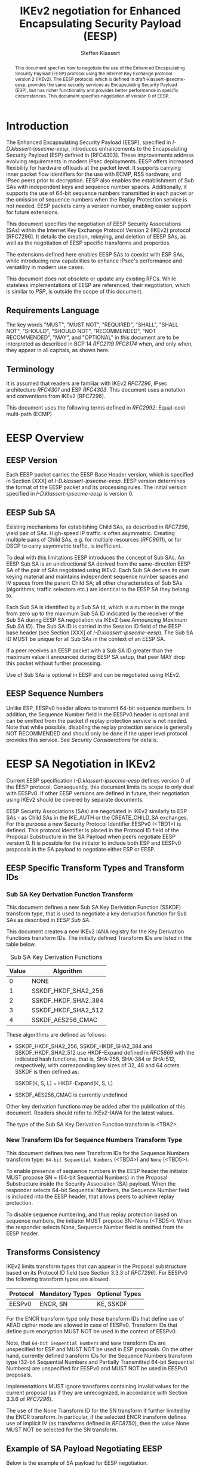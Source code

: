 # -*- fill-column: 69; -*-
# vim: set textwidth=69
# Do: title, toc:table-of-contents ::fixed-width-sections |tables
# Do: ^:sup/sub with curly -:special-strings *:emphasis
# Don't: prop:no-prop-drawers \n:preserve-linebreaks ':use-smart-quotes
#+OPTIONS: prop:nil title:t toc:t \n:nil ::t |:t ^:{} -:t *:t ':nil

#+RFC_CATEGORY: std
#+RFC_NAME: draft-klassert-ipsecme-eesp-ikev2
#+RFC_VERSION: 00
#+RFC_IPR: trust200902
#+RFC_STREAM: IETF
#+RFC_XML_VERSION: 3
#+RFC_CONSENSUS: true

#+TITLE: IKEv2 negotiation for Enhanced Encapsulating Security Payload (EESP)
#+RFC_SHORT_TITLE: EESP IKEv2 negotiation
#+AUTHOR: Steffen Klassert
#+EMAIL: steffen.klassert@secunet.com
#+AFFILIATION: secunet Security Networks AG
#+RFC_SHORT_ORG: secunet
#+RFC_ADD_AUTHOR: ("Antony Antony" "antony.antony@secunet.com" ("secunet" "secunet Security Networks AG"))
#+RFC_ADD_AUTHOR: ("Tobias Brunner" "tobias@codelabs.ch" ("" "codelabs GmbH"))
#+RFC_ADD_AUTHOR: ("Valery Smyslov" "svan@elvis.ru" ("" "ELVIS-PLUS"))
#+RFC_AREA: SEC
#+RFC_WORKGROUP: IPSECME Working Group

#+begin_abstract
This document specfies how to negotiate the use of the Enhanced
Encapsulating Security Payload (EESP) protocol using the Internet Key
Exchange protocol version 2 (IKEv2). The EESP protocol, which is
defined in draft-klassert-ipsecme-eesp, provides the same security
services as Encapsulating Security Payload (ESP), but has richer
functionality and provides better performance in specific
circumstances. This document specifies negotiation of version 0 of
EESP.
#+end_abstract

#+RFC_KEYWORDS: ("EESP" "IKEv2")

* Introduction

The Enhanced Encapsulating Security Payload (EESP), specified in
[[I-D.klassert-ipsecme-eesp]], introduces enhancements to the
Encapsulating Security Payload (ESP) defined in [RFC4303]. These
improvements address evolving requirements in modern IPsec
deployments. EESP offers increased flexibility for hardware
offloads at the packet level. It supports carrying inner packet flow
identifiers for the use with ECMP, RSS hardware, and IPsec peers
prior to decryption. EESP also enables the establishment of Sub SAs
with independent keys and sequence number spaces. Additionally, it
supports the use of 64-bit sequence numbers transmitted in each
packet or the omission of sequence numbers when the Replay Protection
service is not needed. EESP packets carry a version number, enabling
easier support for future extensions.

This document specifies the negotiation of EESP Security
Associations (SAs) within the Internet Key Exchange Protocol
Version 2 (IKEv2) protocol [RFC7296]. It details the creation,
rekeying, and deletion of EESP SAs, as well as the negotiation of
EESP specific transforms and properties.

The extensions defined here enables EESP SAs to coexist with ESP SAs,
while introducing new capabilities to enhance IPsec's performance
and versatility in modern use cases.

This document does not obsolete or update any existing RFCs. While
stateless implementations of EESP are referenced, their negotiation,
which is similar to [[PSP]], is outside the scope of this document.

** Requirements Language

The key words "MUST", "MUST NOT", "REQUIRED", "SHALL", "SHALL
NOT", "SHOULD", "SHOULD NOT", "RECOMMENDED", "NOT RECOMMENDED",
"MAY", and "OPTIONAL" in this document are to be interpreted as
described in BCP 14 [[RFC2119]] [[RFC8174]] when, and only when, they
appear in all capitals, as shown here.

** Terminology
It is assumed that readers are familiar with IKEv2
[[RFC7296]], IPsec architecture [[RFC4301]] and ESP [[RFC4303]].
This document uses a notation and conventions from IKEv2 [RFC7296].

# [VS] Well, this list is for sure not complete
# [VS] We also use "a lot" from RFC 7296, perhaps no need to
# [VS] emphasize these particular terms
# [VS] I'd rather to delete this, above we assume that readers are
# [VS] familiar with IKEv2 # This document uses the following terms
# [VS] defined in IKEv2 [[RFC7296]]:
# Child SA, CREATE_CHILD_SA exchange, IKE_AUTH exchange,
# USE_TRANSPORT_MODE

# [VS] I wonder whether we need to reference PSP for this
# [VS] If we do, then PSP should be a normative reference
# [VS] I think we'd rather to avoid this and re-define these things
# [VS] here. BTW, VNI is not used in the text
# This document uses the following terms defined in [[PSP]]: PSP (a
# recursive acronym for PSP Security Protocol), Network Identifier
# (VNI), Crypt Offset.

This document uses the following terms defined in [[RFC2992]]:
Equal-cost multi-path (ECMP)

# [VS] Again, the above we mentioned that readers should be familiar
# [VS] with ESP. Is there a need to repeat it?
# This document uses the following terms defined in [[RFC4303]]:
# Encapsulating Security Payload (ESP).

# [VS] See note above. This should either be a normative reference
# [VS] And we use a different term - Sub SA. "Sub-Child SA" is not
# [VS] used in the text. I'd rather to delete this
# This document uses the following terms defined in
# [[I-D.mrossberg-ipsecme-multiple-sequence-counters]]: Sub-Child SA.

# [VS] This is the name of transform, I don't think we should
# [VS] reference ikev2-rename-esn here
# [VS] ikev2-rename-esn is only relevant *now* until it becomes an
# [VS] RFC and IANA updates IKEv2 registries
# [VS] For this reason it is referenced in G-IKEv2 draft, which uses
# [VS] not-yet-assigned name for this transform
# [VS] But by the time this draft would be published, the
# [VS] ikev2-rename-esn will most probably become an RFC and IANA
# [VS] completes the renaming,
# [VS] thus we can just reference the IANA registry
# This document uses the following terms defined in
# [[I-D.ietf-ipsecme-ikev2-rename-esn]] : Replay Protection.

# [VS] I'd rather to put off all the group SA stuff
# This document uses the following terms defined in
# [[I-D.ietf-ipsecme-g-ikev2]]: Sender-ID, Data-Security SA,
# GWP_SENDER_ID_BITS, GCKS policy.

* EESP Overview

** EESP Version

Each EESP packet carries the EESP Base Header version, which is
specified in Section [XXX] of [[I-D.klassert-ipsecme-eesp]]. EESP
version determines the format of the EESP packet and its processing
rules. The initial version specified in
[[I-D.klassert-ipsecme-eesp]] is version 0.

** EESP Sub SA
Existing mechanisms for establishing Child SAs, as described in
[[RFC7296]], yield pair of SAs. High-speed IP traffic is often
asymmetric. Creating multiple pairs of Child SAs, e.g. for multiple
resources ([[RFC9611]]), or for DSCP to carry asymmetric traffic,
is inefficient.

To deal with this limitations EESP introduces the concept of Sub SAs.
An EESP Sub SA is an unidirectional SA derived from
the same-direction EESP SA of the pair of SAs negotiated using
IKEv2. Each Sub SA derives its own keying material and
maintains independent sequence number spaces and IV spaces from the
parent Child SA; all other characteristics of Sub SAs (algorithms,
traffic selectors etc.) are identical to the EESP SA they belong to.

Each Sub SA is identified by a Sub SA Id, which is a number in the
range from zero up to the maximum Sub SA ID indicated by the
receiver of the Sub SA during EESP SA negotiation via IKEv2 (see
[[Announcing Maximum Sub SA ID]]). The Sub SA ID is carried
in the Session ID field of the EESP base header (see Section [XXX] of
[[I-D.klassert-ipsecme-eesp]]). The Sub SA ID MUST be unique for
all Sub SAs in the context of an EESP SA.

# [VS] perhaps some words should be added about other fields where
# [VS] Sub SA ID can be transmitted. But this is not very clear for
# [VS] me right now.

If a peer receives an EESP packet with a Sub SA ID greater than the
maximum value it announced during EESP SA setup, that peer MAY drop
this packet without further processing.

Use of Sub SAs is optional in EESP and can be negotiated using IKEv2.

# [VS] I think that the text below should be in the core EESP draft
# [VS] The concept of EESP Sub SAs is not specific to IKEv2
# [VS] negotiation, I don't think we should elaborate this concept
# here in details, just a few words and the way they are negotiated

# Sub SAs can be created "on the fly" within the kernel
# IPsec subsystem. Sub SAs streamline traffic flow management, reduce
# overhead, and enable more efficient lifecycle operations.

# A pair of EESP SAs combined with multiple unidirectional Sub
# SAs, provides a more flexible approach to carrying
# asymmetric traffic patterns, particularly in high-speed environments.
# Sub SAs reduces overhead, improves resource utilization, and enhances
# scalability for large-scale deployments. In many use cases, several
# uni directinal SAs utilized, while others are unused which can result
# in unnecessary overhead for management, rekeying, and resource
# consumption. Furthermore, using multiple bidirectional Child SAs for
# granular traffic flows often leads to additional setup delays and
# complex lifetime management. This inefficiency is particularly acute
# in high-throughput or low-latency environments, where rapid setup and
# teardown of SAs is essential to maintain performance.
#
# Each Sub SA is identified by a Sub SA ID, which MUST be carried in
# each EESP packet in the Session ID field—consistent with the
# negotiation of the EESP Child SA. This Sub SA ID is used to derive a
# unique key, yielding the following benefits:
#
# - Unidirectional Operation: In contrast to the per-resource
#   SAs of [[RFC9611]], which are bidirectional, Sub SAs MAY be
#   defined strictly in one direction when reverse traffic is
#   absent. CREATE_CHILD_SA does not otherwise support
#   unidirectional SAs.
#
# - Zero Additional Setup Time: Sub SAs require no extra IKE
#   message exchanges, unlike requesting more Child SAs or relying
#   on large IKE windows [[RFC7296]]. This allows rapid provisioning
#   of extra flows without introducing round-trip delays.
#
# - Simplified Lifecycle Management**: Sub SAs are more efficient
#   to create, rekey, and delete than traditional Child SAs. Their
#   narrow scope streamlines both key management and policy
#   enforcement.
#
# - On-the-Fly Key Derivation: Implementations using hierarchical
#   key derivation, particularly with hardware offload, MAY derive
#   Sub SA keys dynamically on a per-packet basis. This mitigates
#   the risk of data-plane performance degradation caused by a large
#   number of keys [[I-D.ponchon-ipsecme-anti-replay-subspaces]].
#
# AEAD transforms such as AES-GCM [[RFC4106]], [[RFC8750]] require
# that the IV never repeat within a single Sub SA. Because each
# Sub SA uses a distinct key, the IV MAY be reused across different
# Sub SAs, satisfying the requirement that each key be paired with a
# unique IV. Implementations MUST also maintain an independent
# sequence number space for each Sub SA when full 64-bit sequence
# numbers are in use. For a given Sub SA key, sequence numbers MUST
# remain unique and monotonically increasing to meet cryptographic
# requirements.

** EESP Sequence Numbers

Unlike ESP, EESPv0 header allows to transmit 64-bit sequence numbers.
In addition, the Sequence Number field in the EESPv0 header is
optional and can be omitted from the packet if replay protection
service is not needed. Note that while possible, disabling the
replay protection service is generally NOT RECOMMENDED and should
only be done if the upper level protocol provides this service. See
[[Security Considerations]] for details.

# [VS] I believe this is covered below in the discssion about
# [VS] restrictions on negotiated parameters

#  ** Explicit Initialization Vector
#
# If the algorithm used to encrypt the payload requires cryptographic
# synchronization data, e.g., an Initialization Vector (IV), then this
# may be carried explicitly in every EESP packet.
#
# ** Implicit Initialization Vectors
#
# With the Implicit Initialization Vector (IIV) encryption algorithm,
# as specified in [[RFC8750]], the IV MUST be omitted in the EESP
# packet. To enable this functionality, IIV transforms defined in
# [[IKEv2-Enc]] MUST be used during negotiation. Furthermore,
# the [[IKEv2-SN]] extension MUST be negotiated to support the use of
# 64-bit Sequential Numbers in EESP packets. If the the proposal
# does not include 64-bit Sequential Numbers return error
# NO_PROPOSAL_CHOSEN.

# [VS] What is this section about? How it relates to IKEv2?
# [VS] It should be part of the core EESP draft...

# ** Session ID
#
# The Session ID is a multi-purpose attribute with mutually
# exclusive values.

# [VS] From my recollection of the discussion during the last call,
# [VS] we decided that Cryp Offset is carried in the EESP header and
# [VS] there is no need to negotiate it. Correct me if I'm wrong, for
# [VS] now I'd rather delete the related text

# * EESP Crypt Offset Option
# This option is typically used for within one Datacenter use case
# such as [[PSP]]. To negotiate, the initiator sends USE_CRYPTOFFSET
# together with USE_TRANSPORT_MODE and the responder respond with the
# same. USE_EESP_CRYPTOFFSET is not supported in Tunnel mode or BEET
# mode.
# Note STK: This needs discussion

* EESP SA Negotiation in IKEv2

Current EESP specification [[I-D.klassert-ipsecme-eesp]] defines
version 0 of the EESP protocol. Consequently, this document limits
its scope to only deal with EESPv0. If other EESP versions are
defined in future, their negotiation using IKEv2 should be covered by
separate documents.

EESP Security Associations (SAs) are negotiated in IKEv2 similarly
to ESP SAs - as Child SAs in the IKE_AUTH or the CREATE_CHILD_SA
exchanges. For this purpose a new Security Protocol Identifier EESPv0
(<TBD1>) is defined. This protocol identifier is placed in the
Protocol ID field of the Proposal Substructure in the SA Payload
when peers negotiate EESP version 0. It is possible for the initiator
to include both ESP and EESPv0 proposals in the SA
payload to negotiate either ESP or EESP.

** EESP Specific Transform Types and Transform IDs

*** Sub SA Key Derivation Function Transform

This document defines a new Sub SA Key Derivation Function (SSKDF)
transform type, that is used to negotiate a key derivation function
for Sub SAs as described in [[EESP Sub SA]].

This document creates a new IKEv2 IANA registry for the Key
Derivation Functions transform IDs. The initially defined Transform
IDs are listed in the table below.

#+caption: Sub SA Key Derivation Functions
| Value   | Algorithm           |
|---------+---------------------+
| 0       | NONE                |
| 1       | SSKDF_HKDF_SHA2_256 |
| 2       | SSKDF_HKDF_SHA2_384 |
| 3       | SSKDF_HKDF_SHA2_512 |
| 4       | SSKDF_AES256_CMAC   |

These algorithms are defined as follows:

- SSKDF_HKDF_SHA2_256, SSKDF_HKDF_SHA2_384 and SSKDF_HKDF_SHA2_512
  use HKDF-Expand defined in [[RFC5869]] with the indicated hash
  functions, that is, SHA-256, SHA-384 or SHA-512, respectively, with
  corresponding key sizes of 32, 48 and 64 octets. SSKDF is then
  defined as:

  SSKDF(K, S, L) = HKDF-Expand(K, S, L)

- SSKDF_AES256_CMAC is currently undefined

Other key derivation functions may be added after the publication of
this document. Readers should refer to [[IKEv2-IANA]] for the latest
values.

The type of the Sub SA Key Derivation Function transform is <TBA2>.


*** New Transform IDs for Sequence Numbers Transform Type

This document defines two new Transform IDs for the Sequence Numbers
transform type: ~64-bit Sequential Numbers~ (<TBD4>) and ~None~ (<TBD5>).

To enable presence of sequence numbers in the EESP header the
initiator MUST propose SN = (64-bit Sequential Numbers) in the
Proposal Substructure inside the Security Association (SA) payload.
When the responder selects 64-bit Sequential Numbers, the Sequence Number
field is included into the EESP header, that allows peers to
achieve replay protection.

# NOTE STK: I'd say MUST above as we want to negotiate Anti-Replay
# service and not just the presense of the seq nr field.

To disable sequence numbering, and thus replay protection based on
sequence numbers, the initiator MUST propose SN=None (<TBD5>).
When the responder selects None, Sequence Number field is omitted
from the EESP header.

** Transforms Consistency

IKEv2 limits transform types that can appear in the Proposal
substructure based on its Protocol ID field (see Section 3.3.3 of
[[RFC7296]]). For EESPv0 the following transform types are allowed:

| Protocol | Mandatory Types  | Optional Types   |
|----------+------------------+------------------+
| EESPv0   | ENCR, SN         | KE, SSKDF        |

# [VS} I assume we want to only allow AEAD ciphers for EESP, thus no
# [VS] INTEG transforms are allowed? Or not?
For the ENCR transform type only those transform IDs that define use
of AEAD cipher mode are allowed in case of EESPv0.
Transform IDs that define pure encryption MUST NOT be used in the
context of EESPv0.

# [VS] Discussion: perhaps we should which ciphers among the
# [VS] currently registered are OK for use in EESP.
# [VS] The use of these transforms should be specified somewhere
# [VS] Currently all transforms are specified for ESP (and some for
# [VS] IKEv2). My understanding is that for EESP a separate document
# [VS] similar to RFC 4309, RFC 7634 etc. should be created. In
# [VS] particular, it must specify the AAD for EESP (which is
# [VS] different than for ESP) IV format and nonce calculation
# [VS] (these can be the same as for ESP).
# [VS] This can be done either in the core eesp document or in a
# [VS] separate draft, but not in this document,
# [VS] since this is not concerned with IKEv2.
# [VS] In addition, that document must request IANA to add a column
# [VS] "EESPv0 Reference" to the ENCR Transform IDs registry.

Note, that ~64-bit Sequential Numbers~ and ~None~ transform IDs are
unspecified for ESP and MUST NOT be used in ESP proposals.
On the other hand, currently defined transform IDs for the
Sequence Numbers transform type (32-bit Sequential Numbers and
Partially Transmitted 64-bit Sequential Numbers)
are unspecified for EESPv0 and MUST NOT be used in EESPv0 proposals.

Implemenattions MUST ignore transforms containing invalid
values for the current proposal (as if they are unrecognized,
in accordance with Section 3.3.6 of [[RFC7296]]).

The use of the None Transform ID for the SN transform
if further limited by the ENCR transform. In particular,
if the selected ENCR transform defines use of implicit IV
(as transforms defined in [[RFC8750]]), then the value None MUST NOT
be selected for the SN transform.

** Example of SA Payload Negotiating EESP

Below is the example of SA payload for EESP negotiation.

#+caption: EESPv0 SA proposal
#+name: eesp-sa-proposal
#+begin_src
   SA Payload
      |
      +--- Proposal #1 ( Proto ID = EESPv0(<TBD1>), SPI size = 4,
      |     |            5 transforms,      SPI = 0x052357bb )
      |     |
      |     +-- Transform ENCR ( Name = ENCR_AES_GCM_16 )
      |     |     +-- Attribute ( Key Length = 256 )
      |     +-- Transform ENCR ( Name = ENCR_AES_GCM_16 )
      |     |     +-- Attribute ( Key Length = 128 )
      |     +-- Transform SSKDF ( Name = SSKDF_HKDF_SHA2_256 )
      |     +-- Transform SSKDF ( Name = SSKDF_HKDF_SHA2_512 )
      |     +-- Transform SN ( Name = 64-bit Sequential Numbers )
#+end_src

** Use of Notifications in the Process of EESP Negotiation

IKEv2 Notify Message Status Type USE_WESP_MODE, [[RFC5840]], is not
supported when negotiating EESP SA, because the WESP functionality
is part of EESP protocol. If this notification is received it
MUST be ignored.

The ESP_TFC_PADDING_NOT_SUPPORTED, [[RFC7296]], notification is not
supported in EESP, instead use IP-TFS, USE_AGGFRAG, [[RFC9347]].
If this notification is received it MUST be ignored.

# [VS] I don't think this should be repeated. We've said that EESP
# [VS] SA is a Child SA, thus all mentioned in these sections
# [VS] applies automatically
# ** Negotiating an EESP SA using IKE_AUTH or CREATE_CHILD_SA
# To negotiate an EESP Child SA, use the IKEv2 IKE_AUTH or
# CREATE_CHILD_SA new SA exchange. The SA Payload, Proposal
# MUST have Security Protocol Identifier, Proto Id = EESP
# which is specified in [[I-D.klassert-ipsecme-eesp]],
# as specified in this document, and uses the
# EESP Transform attributes defined in [[EESP SA Transforms]].

# ** Rekeying an EESP SA with the CREATE_CHILD_SA Exchange
# Rekeying an EESP SA follows the same procedure as rekeying an ESP SA,
# as specified in Sections 1.3.3 and 2.8 of [[RFC7296]]. During the
# rekeying process, the [[EESP SA Transforms]] MUST remain identical to
# those negotiated when the SA was initially established.

# ** Deleting EESP SA with INFORMATIONAL Exchange

# EESP SA always exist in pairs. Deleting EESP SA follows the same
# procedure as deleting Child SA using IKEv2 INFORMATIONAL exchange as
# specified in Section 1.4.1 [[RFC7296]]

# * EESP SA Transforms
# EESP introduces several transform properties that are negotiated
# during the establishment of an EESP SA. These properties MUST be
# identical for the duration of the SA. When the SA is rekeyed,
# the new SA MUST inherit all EESP transform properties negotiated for
# the original EESP SA.
#
# | Type | Description               | Used In | Reference       |
# |------+---------------------------+---------+-----------------+
# | TBD6 | EESP Session ID(EESPSID)  |  (EESP) | [this document] |

** Announcing Maximum Sub SA ID

In the process of establishing the EESP SA, each peer MAY inform the
other side about the maximum value of Sub SA ID that it can
accept as a receiver. The other side MUST choose IDs for its outgoing
Sub SAs in the range from zero to this value (inclusive). Thus,
announcing the maximum value for Sub SA ID effectively limits the
number of Sub SAs the sending side is ready to handle as a Sub SA
receiver.

Note that this is not a negotiation: each side can indicate its own
value for the maximum Sub SA ID. In addition, sending side is not
required to consume all possible Sub SA IDs up to the indicated
maximum value - it can create fewer Sub SAs. In any case, when
creating Sub SAs as a sender an endpoint nas to consider that Sub SA
IDs MUST NOT repeat for a given EESP SA and MUST NOT exceed the value
sent by the peer in this notification. The actual number of Sub SAs
can be different in different directions.

A new notify status type EESP_MAX_SUB_SA_ID (<TBD3>) is defined by
this document. The format of the Notify payload for this notification
is shown below.

#+caption: Sub SA Notifier
#+name: sub-sa-notifier
#+begin_src
                    1                   2                   3
0 1 2 3 4 5 6 7 8 9 0 1 2 3 4 5 6 7 8 9 0 1 2 3 4 5 6 7 8 9 0 1
+-+-----------------------------+-------------------------------+
! Next Payload  !C!  RESERVED   !         Payload Length        !
+---------------+---------------+-------------------------------+
!  Protocol ID  !   SPI Size    !      Notify Message Type      !
+---------------+---------------+-------------------------------+
!      Maximum Sub SA ID        |
+-------------------------------+
#+end_src

# [VS] Why do we need a RESERVED field here?

- Protocol ID (1 octet) - MUST be 0. MUST be ignored if not 0.
- SPI Size (1 octet) - MUST be 0. MUST be ignored if not 0.
- Notify Status Message Type (2 octets) - set to EESP_MAX_SUB_SA_ID
(<TBD3>).
# [VS] Why it is 16-bit and not 32-bit in size?
- Maximum Sub SA ID (2 octets, integer in network byte order)
  -- specifies the maximum value for the EESP Sub SA ID the
  sender of this notification is expecting to receive

The maximum number of Sub SAs the sender of this notification can
handle as a receiver can be calculated as the value of the Maximum
Sub SA ID field plus 1. For example, value 0 in the Maximum Sub SA ID
field means that only one Sub SA (with Subs SA ID = 0) can be
handled.

If a peer doesn't have any restrictions on the number of the incoming
Sub SAs, then it MAY omit sending this notification. As a consequence
- if no this notification was received by a peer, that peer can
assume that it create as many outgoing Sub SAs as it needs (provided
that Sub SA IDs not repeat).

If no SSKDF transform was negotiated, this notification MUST be
ignored by peers.

* Key Derivation for Sub SAs

When an EESP SA is using Sub SAs, each Sub SA (including the one
with Session ID 0) uses separate keys. This allows each Sub SA to use
its own independent Sequence Number and IV space.

In order to derive these keys, a Sub SA Key Derivation Function
(SSKDF) MUST be negotiated as part of the proposal of the EESP SA
using Transform Type <TBD2>. This SSKDF is independent of the PRF
negotiated for IKEv2.

If no Sub SAs are to be used for an EESP SA, Transform Type <TBD2>
SHOULD be omitted in the proposal, but it MAY be NONE. If it's
omitted or NONE is selected by the responder, Sub SAs cannot be
created by either peer and the key derivation for the in- and
outbound EESP SAs of the Child SA are done as described in section
2.17 of [[RFC7296]].

If an SSKDF is selected as part of the proposal, instead of directly
taking keys for the Sub SAs from KEYMAT, as described in section 2.17
of [[RFC7296]], only one ~root~ key is taken for each EESP SA of the
Child SA. Their length is determined by the key size of the
negotiated SSKDF. The root key for the EESP SA carrying data from
the initiator to the responder is taken before that for the SA going
from the responder to the initiator.

The root key and SSKDF are configured as properties of an EESP SA,
which derives the keys for individual Sub SAs as specified in
[[I-D.klassert-ipsecme-eesp]].

Because individual Sub SAs can't be rekeyed, the complete EESP Child
SA MUST be rekeyed when either a cryptographic limit or a time-based
limit is reached for any individual Sub SA.

# [VS] I think this stuff should be in a separate document (or in
# [VS] the next versions)
# ** Multiple Sender Group SA Key Derivation
#
# When using EESP with a group SA, as specified in
# [[I-D.ietf-ipsecme-g-ikev2]], the Sender-ID MUST be used for
# deriving a unique key for each sender. This ensures that each
# sender maintains a distinct IV and/or sequence number space.
# When using independent keys, the Implicit IV (IIV) transforms
# may be used.
#
# The Sender-ID is carried in each packet within the Session ID
# field, allowing efficient and reliable key differentiation for
# data security and integrity.
#
# The maximum length of GWP_SENDER_ID_BITS in GCKS policy
# is 16 bits when using the Session ID to carry the Sender-ID.
#
# [Note: we could allow 32 bit or any lenght field for
# GWP_SENDER_ID_BITS then it would have be carried in
# a EESP Options TLV and not in Session ID]

* IANA Considerations

** Changes in the Existing IKEv2 Registries

*** IKEv2 Security Protocol Identifiers registry
This document defines new Protocol ID in the
"IKEv2 Security Protocol Identifiers" registry:

| Protocol ID | Protocol | Reference       |
|-------------+----------+-----------------+
| <TBD1>      | EESPv0   | [this document] |

*** IKEv2 Transform Type Values

This document defines a new transform type in the "Transform Type
Values" registry:

| Type   | Description            | Used In  |  Reference      |
|--------+------------------------+----------+-----------------+
| <TBD2> | Sub SA Key Derivation  | (EESPv0) | [this document] |
|  	 | Function (SSKDF)       |          |                 |

Valid Transform IDs are defined in a new registry listed in
[[tbl-sskdfids]].

This document also modifies the "Used In" column of existing
"Encryption Algorithm (ENCR)" transform type by adding EESPv0 as
allowed protocol for this transform and adding a rederence to this
document.

*** IKEv2 Notify Message Status Types registry.

| Value  | Notify Message Status Type |  Reference      |
|--------+----------------------------+-----------------+
| <TBD3> | EESP_MAX_SUB_SA_ID         | [this document] |

# *** Extending ESP with EESP
#Several tables in [[IKEv2-IANA]] that specify ESP as protocol
#should be extended with EESP. Should we list each table one by one or
#specify as replace ESP, with ESP, EESP.e.g in the Transform Type Values,
#replace 'IKE and ESP' with 'IKE, ESP, and EESP'
#
#Changes the "Used In" column for the existing allocations as follows;

*** Sequence Number

This document defines two new values in the IKEv2 "Transform Type 5
- Sequence Numbers Properties Transform IDs" registry:

| Value   | Name                          | Reference       |
|---------+-------------------------------+-----------------+
| <TBD4>  | 64-bit Sequential Numbers     | [this document] |
| <TBD5>  | None                          | [this document] |

** New IKEv2 Registries

A new set of registries is created for EESP on IKEv2
parameters page [[IKEv2-IANA]]. The terms
Reserved, Expert Review and Private Use are to be applied as defined
in [[RFC8126]].

*** Transform Type <TBD2> - Sub SA Key Derivation Function Transform IDs

# what KDFs should we actually define here? more/less?
# SSKDF_AES256_CMAC is currently unspecified

This documents creates the new IKEv2 registry "Transform Type <TBD2> -
Sub SA Key Derivation Function Transform IDs". The initial values of
this registry are:

#+caption: "Transform Type <TBD2>" Registry
#+name: tbl-sskdfids
| Number  | Name                          | Reference       |
|---------+-------------------------------+-----------------+
| 0       | NONE                          | [this document] |
| 1       | SSKDF_HKDF_SHA2_256           | [this document] |
| 2       | SSKDF_HKDF_SHA2_384           | [this document] |
| 3       | SSKDF_HKDF_SHA2_512           | [this document] |
| 4       | SSKDF_AES256_CMAC             | [TBD]           |
| 5-1023  | Unassigned                    | [this document] |
| 1024-65535| Private use                 | [this document] |

Changes and additions to the unassigned range of this registry are
by the Expert Review Policy [[RFC8126]].

*** Guidance for Designated Experts

In all cases of Expert Review Policy described here,
the Designated Expert (DE) is expected to ascertain the existence of
suitable documentation (a specification) as described in [[RFC8126]]
and to verify that the document is permanently and publicly
available. The DE is also expected to check the clarity of purpose
and use of the requested code points. Last, the DE must verify that
any specification produced outside the IETF does not conflict with
work that is active or already published within the IETF.

* Implementation Status

[Note to RFC Editor: Please remove this section and the reference to
[[RFC7942]] before publication.]

This section records the status of known implementations of the
protocol defined by this specification at the time of posting of this
Internet-Draft, and is based on a proposal described in [[RFC7942]].
The description of implementations in this section is intended to
assist the IETF in its decision processes in progressing drafts to
RFCs. Please note that the listing of any individual implementation
here does not imply endorsement by the IETF. Furthermore, no effort
has been spent to verify the information presented here that was
supplied by IETF contributors. This is not intended as, and must not
be construed to be, a catalog of available implementations or their
features. Readers are advised to note that other implementations may
exist.

According to [[RFC7942]], "this will allow reviewers and working
groups to assign due consideration to documents that have the benefit
of running code, which may serve as evidence of valuable
experimentation and feedback that have made the implemented protocols
more mature. It is up to the individual working groups to use this
information as they see fit".

Authors are requested to add a note to the RFC Editor at the top of
this section, advising the Editor to remove the entire section before
publication, as well as the reference to [[RFC7942]].


* Security Considerations

EESP option Crypt Offset [[I-D.klassert-ipsecme-eesp]] section [XXX]
allows exposing transport headers for telemetry.
It is indented use of within data center.

When an EESP receiver implementation uses Stateless Decryption, it
may not rely on single Security Policy Database (SPD) as specified in
the IPsec Architecture document [[RFC4301]], section 4.4.1. However,
the receiver MUST validate the negotiated Security Policy through
other means to ensure compliance with the intended security
requirements. For by adding Security Policy to the socket or route
entry. Also comply with ICMP processing specified in section 6 of
[[RFC4301]].

If the replay protection service is disabled, an attacker can
re-play packets with a different source address. Such an attacker
could disrupt the connection by replaying a single packet with a
different source address or port number.
In this case the receiver SHOULD NOT dynamically modify ports or
addresses without using IKEv2 Mobility [[RFC4555]].

Additional security relevant aspects of using the IPsec protocol are
discussed in the Security Architecture document [[RFC4301]].

* Acknowledgments

TBD

* Normative References

** RFC8174
** RFC5840
** RFC4303
** RFC7296
** RFC4301
** RFC8126
** I-D.klassert-ipsecme-eesp
# ** I-D.ietf-ipsecme-ikev2-rename-esn


* Informative References

** RFC2119
** RFC9347
** RFC9611
** RFC2992
** RFC7942
** RFC8750
** RFC4555
# ** RFC4106
** RFC5869

# [VS] ** I-D.mrossberg-ipsecme-multiple-sequence-counters
# [VS] ** I-D.ponchon-ipsecme-anti-replay-subspaces
# [VS] ** I-D.ietf-ipsecme-g-ikev2

** PSP
:PROPERTIES:
:REF_TARGET: https://github.com/google/psp/blob/main/doc/PSP_Arch_Spec.pdf
:REF_TITLE: PSP Architecture Specification
:REF_ORG: Google
:END:

** IKEv2-IANA
:PROPERTIES:
:REF_TARGET: https://www.iana.org/assignments/ikev2-parameters/ikev2-parameters.xhtml
:REF_TITLE: IKEv2 Parameters
:REF_ORG: IANA
:END:

# [VS] ** IKEv2-Transforms
# [VS] :PROPERTIES:
# [VS] :REF_TARGET: https://www.iana.org/assignments/ikev2-parameters/ikev2-parameters.xhtml#ikev2-parameters-3
# [VS] :REF_TITLE: IKEv2 Parameters: Transform Type Values
# [VS] :REF_ORG: IANA
# [VS] :END:

# [VS] ** IKEv2-SN
# [VS] :PROPERTIES:
# [VS] :REF_TARGET: https://www.iana.org/assignments/ikev2-parameters/ikev2-parameters.xhtml#ikev2-parameters-9
# [VS] :REF_TITLE: IKEv2 Parameters: Encryption Algorithm Transform IDs
# [VS] :REF_ORG: IANA
# [VS] :END:

# [VS] ** IKEv2-Enc
# [VS] :PROPERTIES:
# [VS] :REF_TARGET: https://www.iana.org/assignments/ikev2-parameters/ikev2-parameters.xhtml#ikev2-parameters-5
# [VS] :REF_TITLE: IKEv2 Parameters: Extended Sequence Numbers Transform IDs
# [VS] :REF_ORG: IANA
# [VS] :END:

# [VS] ** IKEv2-SP
# [VS] :PROPERTIES:
# [VS] :REF_TARGET: https://www.iana.org/assignments/ikev2-parameters/ikev2-parameters.xhtml#ikev2-parameters-18
# [VS] :REF_TITLE: IKEv2 Parameters: Security Protocol Identifiers
# [VS] :REF_ORG: IANA
# [VS] :END:


* Additional Stuff

TBD
